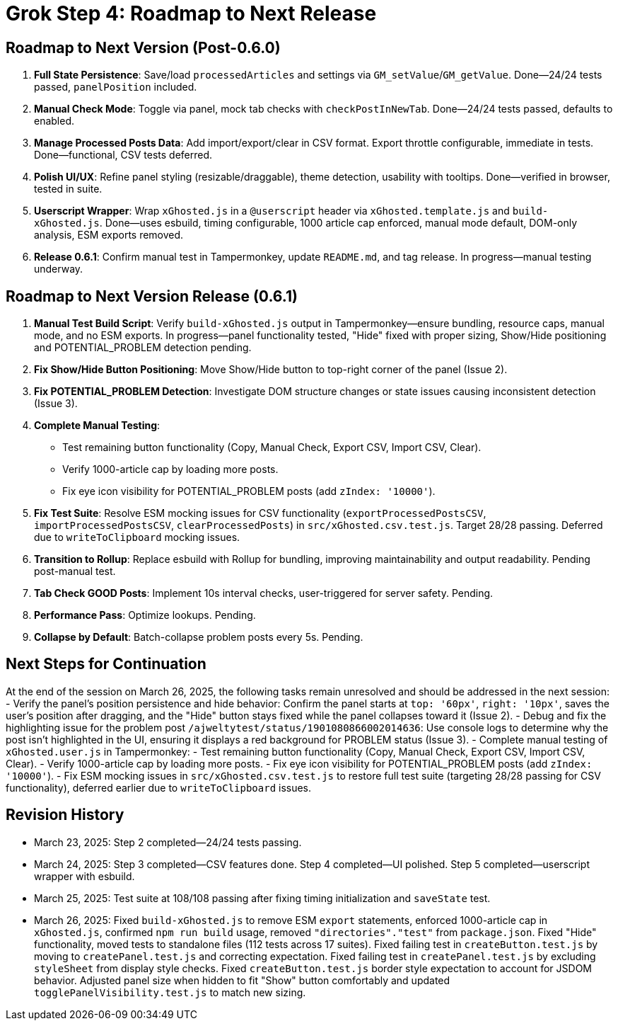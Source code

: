 = Grok Step 4: Roadmap to Next Release
:revision-date: March 26, 2025

== Roadmap to Next Version (Post-0.6.0)
1. *Full State Persistence*: Save/load `processedArticles` and settings via `GM_setValue`/`GM_getValue`. Done—24/24 tests passed, `panelPosition` included.
2. *Manual Check Mode*: Toggle via panel, mock tab checks with `checkPostInNewTab`. Done—24/24 tests passed, defaults to enabled.
3. *Manage Processed Posts Data*: Add import/export/clear in CSV format. Export throttle configurable, immediate in tests. Done—functional, CSV tests deferred.
4. *Polish UI/UX*: Refine panel styling (resizable/draggable), theme detection, usability with tooltips. Done—verified in browser, tested in suite.
5. *Userscript Wrapper*: Wrap `xGhosted.js` in a `@userscript` header via `xGhosted.template.js` and `build-xGhosted.js`. Done—uses esbuild, timing configurable, 1000 article cap enforced, manual mode default, DOM-only analysis, ESM exports removed.
6. *Release 0.6.1*: Confirm manual test in Tampermonkey, update `README.md`, and tag release. In progress—manual testing underway.

== Roadmap to Next Version Release (0.6.1)
1. *Manual Test Build Script*: Verify `build-xGhosted.js` output in Tampermonkey—ensure bundling, resource caps, manual mode, and no ESM exports. In progress—panel functionality tested, "Hide" fixed with proper sizing, Show/Hide positioning and POTENTIAL_PROBLEM detection pending.
2. *Fix Show/Hide Button Positioning*: Move Show/Hide button to top-right corner of the panel (Issue 2).
3. *Fix POTENTIAL_PROBLEM Detection*: Investigate DOM structure changes or state issues causing inconsistent detection (Issue 3).
4. *Complete Manual Testing*:
   - Test remaining button functionality (Copy, Manual Check, Export CSV, Import CSV, Clear).
   - Verify 1000-article cap by loading more posts.
   - Fix eye icon visibility for POTENTIAL_PROBLEM posts (add `zIndex: '10000'`).
5. *Fix Test Suite*: Resolve ESM mocking issues for CSV functionality (`exportProcessedPostsCSV`, `importProcessedPostsCSV`, `clearProcessedPosts`) in `src/xGhosted.csv.test.js`. Target 28/28 passing. Deferred due to `writeToClipboard` mocking issues.
6. *Transition to Rollup*: Replace esbuild with Rollup for bundling, improving maintainability and output readability. Pending post-manual test.
7. *Tab Check GOOD Posts*: Implement 10s interval checks, user-triggered for server safety. Pending.
8. *Performance Pass*: Optimize lookups. Pending.
9. *Collapse by Default*: Batch-collapse problem posts every 5s. Pending.

== Next Steps for Continuation
At the end of the session on March 26, 2025, the following tasks remain unresolved and should be addressed in the next session:
- Verify the panel’s position persistence and hide behavior: Confirm the panel starts at `top: '60px'`, `right: '10px'`, saves the user’s position after dragging, and the "Hide" button stays fixed while the panel collapses toward it (Issue 2).
- Debug and fix the highlighting issue for the problem post `/ajweltytest/status/1901080866002014636`: Use console logs to determine why the post isn’t highlighted in the UI, ensuring it displays a red background for PROBLEM status (Issue 3).
- Complete manual testing of `xGhosted.user.js` in Tampermonkey:
  - Test remaining button functionality (Copy, Manual Check, Export CSV, Import CSV, Clear).
  - Verify 1000-article cap by loading more posts.
  - Fix eye icon visibility for POTENTIAL_PROBLEM posts (add `zIndex: '10000'`).
- Fix ESM mocking issues in `src/xGhosted.csv.test.js` to restore full test suite (targeting 28/28 passing for CSV functionality), deferred earlier due to `writeToClipboard` issues.

== Revision History
- March 23, 2025: Step 2 completed—24/24 tests passing.
- March 24, 2025: Step 3 completed—CSV features done. Step 4 completed—UI polished. Step 5 completed—userscript wrapper with esbuild.
- March 25, 2025: Test suite at 108/108 passing after fixing timing initialization and `saveState` test.
- March 26, 2025: Fixed `build-xGhosted.js` to remove ESM `export` statements, enforced 1000-article cap in `xGhosted.js`, confirmed `npm run build` usage, removed `"directories"."test"` from `package.json`. Fixed "Hide" functionality, moved tests to standalone files (112 tests across 17 suites). Fixed failing test in `createButton.test.js` by moving to `createPanel.test.js` and correcting expectation. Fixed failing test in `createPanel.test.js` by excluding `styleSheet` from display style checks. Fixed `createButton.test.js` border style expectation to account for JSDOM behavior. Adjusted panel size when hidden to fit "Show" button comfortably and updated `togglePanelVisibility.test.js` to match new sizing.